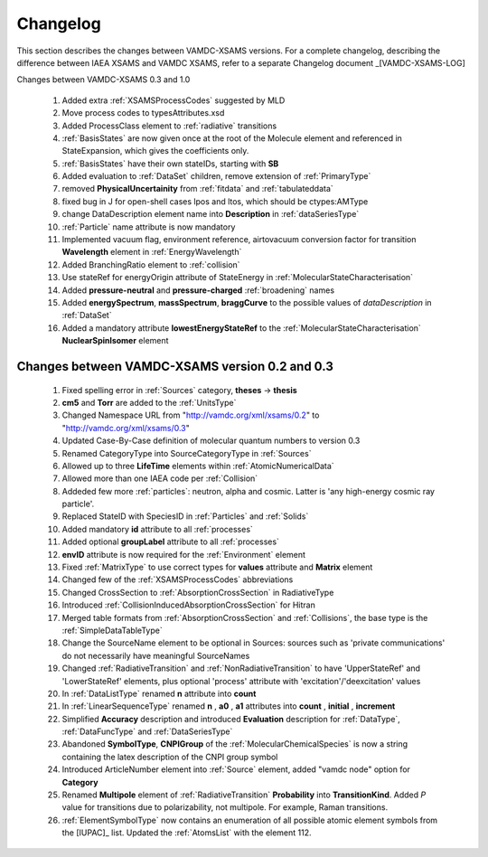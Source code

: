 .. _Changelog:

Changelog
================

This section describes the changes between VAMDC-XSAMS versions.
For a complete changelog, describing the difference between IAEA XSAMS and VAMDC XSAMS, refer to 
a separate Changelog document _[VAMDC-XSAMS-LOG]

Changes between VAMDC-XSAMS 0.3 and 1.0

        #.      Added extra :ref:`XSAMSProcessCodes` suggested by MLD
        
        #.      Move process codes to typesAttributes.xsd
        
        #.      Added ProcessClass element to :ref:`radiative` transitions
        
        #.      :ref:`BasisStates` are now given once at the root of the Molecule element and referenced in StateExpansion, 
                which gives the coefficients only.
       
        #.      :ref:`BasisStates` have their own stateIDs, starting with **SB**
        
        #.      Added evaluation to :ref:`DataSet` children, remove extension of :ref:`PrimaryType`

        #.      removed **PhysicalUncertainity** from :ref:`fitdata` and :ref:`tabulateddata`
        
	#.	fixed bug in J for open-shell cases lpos and ltos, which should be ctypes:AMType
	
	#.      change DataDescription element name into **Description** in :ref:`dataSeriesType`
	
	#.	:ref:`Particle` name attribute is now mandatory
	
	#.	Implemented vacuum flag, environment reference, 
	        airtovacuum conversion factor for transition **Wavelength** element in :ref:`EnergyWavelength`
	
	#.	Added BranchingRatio element to :ref:`collision`
	
	#.	Use stateRef for energyOrigin attribute of StateEnergy in :ref:`MolecularStateCharacterisation`
	
	#.      Added **pressure-neutral** and **pressure-charged** :ref:`broadening` names
	
	#.      Added **energySpectrum**, **massSpectrum**, **braggCurve** to the possible values of *dataDescription*
	        in :ref:`DataSet`
	
	#.      Added a mandatory attribute **lowestEnergyStateRef** to the :ref:`MolecularStateCharacterisation` 
	        **NuclearSpinIsomer** element
	

Changes between VAMDC-XSAMS version 0.2 and 0.3
--------------------------------------------------

	#.	Fixed spelling error in :ref:`Sources` category, **theses** -> **thesis**
	
	#.	**cm5** and **Torr** are added to the :ref:`UnitsType`
	
	#.	Changed Namespace URL from "http://vamdc.org/xml/xsams/0.2" to "http://vamdc.org/xml/xsams/0.3"
	
	#.	Updated Case-By-Case definition of molecular quantum numbers to version 0.3
	
	#.	Renamed CategoryType into SourceCategoryType in :ref:`Sources`
	
	#.	Allowed up to three **LifeTime** elements within :ref:`AtomicNumericalData`
	
	#.	Allowed more than one IAEA code per :ref:`Collision`
	
	#.	Addeded few more :ref:`particles`: neutron, alpha and cosmic. 
		Latter is 'any high-energy cosmic ray particle'.
	
	#.	Replaced StateID with SpeciesID in :ref:`Particles` and :ref:`Solids`
	
	#.	Added mandatory **id** attribute to all :ref:`processes`
	
	#.	Added optional **groupLabel** attribute to all :ref:`processes`
	
	#.	**envID** attribute is now required for the :ref:`Environment` element
	
	#.	Fixed :ref:`MatrixType` to use correct types for **values** attribute and **Matrix** element
	
	#.	Changed few of the :ref:`XSAMSProcessCodes` abbreviations
	
	#.	Changed CrossSection to :ref:`AbsorptionCrossSection` in RadiativeType

	#.	Introduced :ref:`CollisionInducedAbsorptionCrossSection` for Hitran
	
	#.	Merged table formats from :ref:`AbsorptionCrossSection` and :ref:`Collisions`, 
		the base type is the :ref:`SimpleDataTableType`
	
	#.	Change the SourceName element to be optional in Sources: sources such as 'private communications' 
		do not necessarily have meaningful SourceNames
		
	#.	Changed :ref:`RadiativeTransition` and :ref:`NonRadiativeTransition` to have 'UpperStateRef' 
		and 'LowerStateRef' elements, plus optional 'process' attribute 
		with 'excitation'/'deexcitation' values
	
	#.	In :ref:`DataListType` renamed **n** attribute into **count**
	
	#.	In :ref:`LinearSequenceType` renamed **n** , **a0** , **a1** attributes 
		into **count** , **initial** , **increment**
		
	#.	Simplified **Accuracy** description and introduced **Evaluation** description for :ref:`DataType`, 
		:ref:`DataFuncType` and :ref:`DataSeriesType`
	
	#.	Abandoned **SymbolType**, **CNPIGroup** of the :ref:`MolecularChemicalSpecies` is now a string 
		containing the latex description of the CNPI group symbol
		
	#.	Introduced ArticleNumber element into :ref:`Source` element, added "vamdc node" option for **Category**
	
	#.	Renamed **Multipole** element of :ref:`RadiativeTransition` **Probability** into **TransitionKind**. Added *P* value for 
		transitions due to polarizability, not multipole. For example, Raman transitions.
		
	#.	:ref:`ElementSymbolType` now contains an enumeration of all possible atomic element symbols from the [IUPAC]_ list.
		Updated the :ref:`AtomsList` with the element 112.